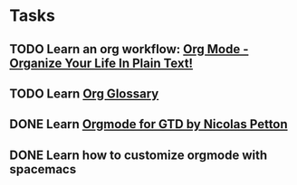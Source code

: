 * Tasks
:LOGBOOK:
CLOCK: [2019-07-01 周一 16:35]--[2019-07-01 周一 16:36] =>  0:01
:END:

** TODO Learn an org workflow: [[http://doc.norang.ca/org-mode.html][Org Mode - Organize Your Life In Plain Text!]]
SCHEDULED: <2019-07-01 周一> DEADLINE: <2019-07-03 周三 -2d>
:LOGBOOK:
CLOCK: [2019-07-01 周一 17:32]--[2019-07-01 周一 17:34] =>  0:02
CLOCK: [2019-07-01 周一 17:20]--[2019-07-01 周一 17:25] =>  0:05
:END:

** TODO Learn [[https://orgmode.org/worg/org-glossary.html][Org Glossary]]
DEADLINE: <2019-07-01 周一 17:00 -1h>

** DONE Learn [[https://emacs.cafe/emacs/orgmode/gtd/2017/06/30/orgmode-gtd.html][Orgmode for GTD by Nicolas Petton]]
CLOSED: [2019-07-01 周一 16:57] SCHEDULED: <2019-07-01 周一 10:30> DEADLINE: <2019-07-01 周一>
:LOGBOOK:
CLOCK: [2019-07-01 周一 16:57]--[2019-07-01 周一 16:58] =>  0:01
CLOCK: [2019-07-01 周一 16:53]--[2019-07-01 周一 16:57] =>  0:04
CLOCK: [2019-07-01 周一 16:37]--[2019-07-01 周一 16:42] =>  0:05
CLOCK: [2019-07-01 周一 16:31]--[2019-07-01 周一 16:33] =>  0:02
:END:

** DONE Learn how to customize orgmode with spacemacs
SCHEDULED: <2019-07-01 周一> DEADLINE: <2019-07-02 周二>
:LOGBOOK:
CLOCK: [2019-07-01 周一 17:34]
CLOCK: [2019-07-01 周一 17:34]--[2019-07-01 周一 17:34] =>  0:00
CLOCK: [2019-07-01 周一 17:34]--[2019-07-01 周一 17:34] =>  0:00
:END:


